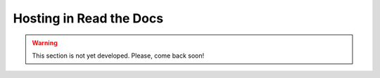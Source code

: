 ========================
Hosting in Read the Docs
========================

.. warning::
   This section is not yet developed. Please, come back soon!